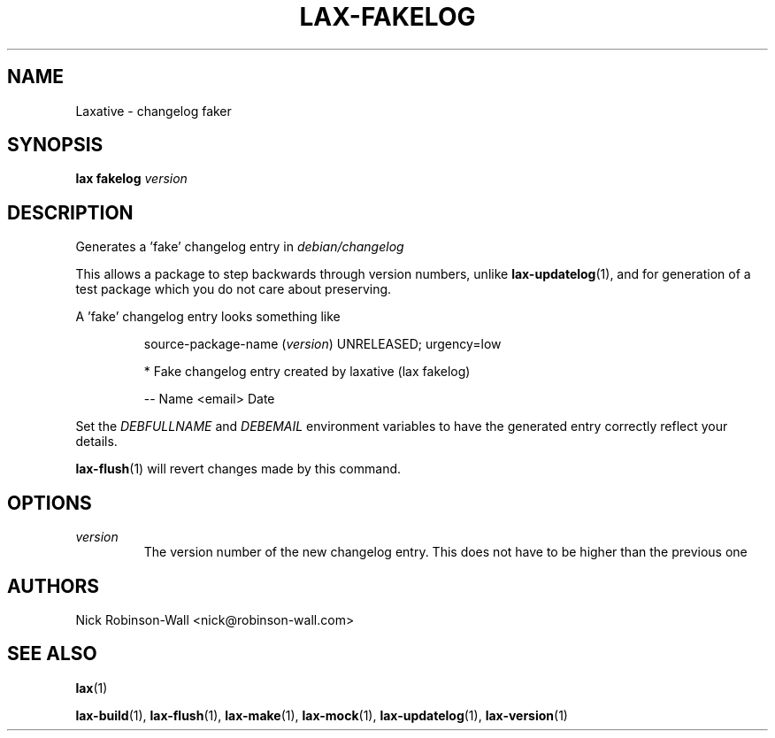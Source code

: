 .TH LAX-FAKELOG "1" "August 2012" "lax-fakelog #VERSION#" "Laxative manual"
.SH NAME
Laxative - changelog faker
.SH SYNOPSIS
.B lax fakelog
.I version
.SH DESCRIPTION
Generates a 'fake' changelog entry in
.I debian/changelog

.
This allows a package to step backwards through version numbers, unlike 
.BR lax-updatelog (1),
and for generation of a test package which you do not care about preserving.
.PP
A 'fake' changelog entry looks something like
.IP
.nf
source-package-name (\fIversion\fR) UNRELEASED; urgency=low

  * Fake changelog entry created by laxative (lax fakelog)

 -- Name <email>  Date
.fi
.PP
Set the
.IR "DEBFULLNAME " "and " DEBEMAIL
environment variables to have the generated entry correctly reflect your details.

.BR lax-flush (1)
will revert changes made by this command.
.SH OPTIONS
.TP
.I version
The version number of the new changelog entry.
This does not have to be higher than the previous one

.SH AUTHORS
Nick Robinson-Wall <nick@robinson-wall.com>

.SH SEE ALSO
.BR lax (1)

.BR lax-build (1),
.BR lax-flush (1),
.BR lax-make (1),
.BR lax-mock (1),
.BR lax-updatelog (1),
.BR lax-version (1)
